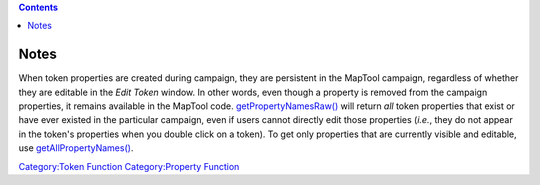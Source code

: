 .. contents::
   :depth: 3
..

.. raw:: mediawiki

   {{MacroFunction |name=getPropertyNamesRaw |version=1.3b64
   |description=
   Returns a [[String_List|String List]] or [[JSON_Array|JSON Array]] containing the names of the [[Token_Property|Token Properties]] on a [[Token|Token]]. The type of the value returned depends on the delimiter parameter.

   The difference between this function and [[getPropertyNames|getPropertyNames()]] is that [[getPropertyNames|getPropertyNames()]] returns all the property names in lower case (see [http://forums.rptools.net/viewtopic.php?f=1&t=12563&p=148937&hilit=getPropertyNamesRaw#p148937 this forum thread] to get the reason why it was created). 

   |usage=
   <source lang="mtmacro" line>
   getPropertyNamesRaw()
   getPropertyNamesRaw(delim)
   getPropertyNamesRaw(delim, id)
   getPropertyNamesRaw(delim, id, mapname)
   </source>
   '''Parameters'''
   {{param|delim|The delimiter used to separate the values in the [[String_List|String List]], defaults to {{code|","}}. Returns a [[JSON_Array|JSON Array]] if set to {{code|"json"}}. }}
   {{param|id|The token {{code|id}} of the token which has its property names returned, defaults to the [[Current_Token|Current Token]]. {{TrustedParameter}} }}
   {{param|mapname|The name of the map to find the token.  Defaults to the current map.}}

   |example=
   To display the names of all of the [[Token_Property|properties]] on the current [[Token:token|token]] use.
   <source lang="mtmacro" line>
   [h: names = getPropertyNamesRaw()]
   [foreach(name, names, "<br>"): name]
   </source>

   |changes=
   {{change|1.5.4|Added {{code|mapname}} parameter option.}}
   }}

Notes
=====

When token properties are created during campaign, they are persistent
in the MapTool campaign, regardless of whether they are editable in the
*Edit Token* window. In other words, even though a property is removed
from the campaign properties, it remains available in the MapTool code.
`getPropertyNamesRaw() <getPropertyNamesRaw>`__ will return *all* token
properties that exist or have ever existed in the particular campaign,
even if users cannot directly edit those properties (*i.e.*, they do not
appear in the token's properties when you double click on a token). To
get only properties that are currently visible and editable, use
`getAllPropertyNames() <getAllPropertyNames>`__.

`Category:Token Function <Category:Token_Function>`__ `Category:Property
Function <Category:Property_Function>`__

